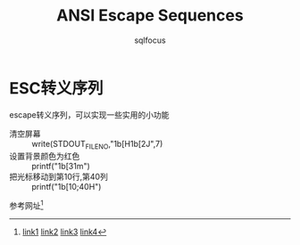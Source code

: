 #+TITLE: ANSI Escape Sequences
#+AUTHOR: sqlfocus
#+DESCRIPTION: ASCII转义字符ESC的妙用

* ESC转义序列
    escape转义序列，可以实现一些实用的小功能
    - 清空屏幕 :: write(STDOUT_FILENO,"\x1b[H\x1b[2J",7)
    - 设置背景颜色为红色 :: printf("\x1b[31m")
    - 把光标移动到第10行,第40列 :: printf("\x1b[10;40H")
    
    参考网址[fn:1]







[fn:1] [[http://ascii-table.com/ansi-escape-sequences.php][link1]] [[http://ascii-table.com/ansi-escape-sequences-vt-100.php][link2]] [[http://bbs.chinaunix.net/thread-834692-1-1.html][link3]] [[http://blog.csdn.net/afantii/article/details/2639419][link4]]

